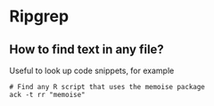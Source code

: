 * Ripgrep

** How to find text in any file?

   Useful to look up code snippets, for example

   #+begin_src shell
     # Find any R script that uses the memoise package
     ack -t rr "memoise"
   #+end_src
